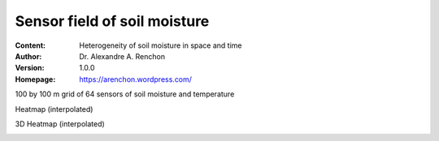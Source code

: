 =============================
Sensor field of soil moisture
=============================
:Content: Heterogeneity of soil moisture in space and time
:Author: Dr. Alexandre A. Renchon
:Version: 1.0.0
:Homepage: https://arenchon.wordpress.com/

100 by 100 m grid of 64 sensors of soil moisture and temperature 

|Animation1|

Heatmap (interpolated)

|Heatmap|

3D Heatmap (interpolated)

|3DHeatmap|

.. |Animation1| image:: ./images/Animation1.gif

.. |Heatmap| image:: ./images/Heatmap.gif

.. |3DHeatmap| image:: ./images/3dHeatmap.gif